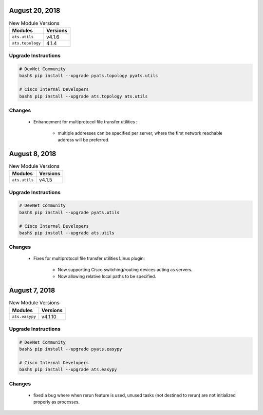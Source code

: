 August 20, 2018
---------------

.. csv-table:: New Module Versions
    :header: "Modules", "Versions"

    ``ats.utils``, v4.1.6
    ``ats.topology``, 4.1.4

Upgrade Instructions
^^^^^^^^^^^^^^^^^^^^

.. code-block:: bash

    # DevNet Community
    bash$ pip install --upgrade pyats.topology pyats.utils

    # Cisco Internal Developers
    bash$ pip install --upgrade ats.topology ats.utils

Changes
^^^^^^^

    - Enhancement for multiprotocol file transfer utilities :

        - multiple addresses can be specified per server, where the first
          network reachable address will be preferred.



August 8, 2018
--------------

.. csv-table:: New Module Versions
    :header: "Modules", "Versions"

    ``ats.utils``, v4.1.5


Upgrade Instructions
^^^^^^^^^^^^^^^^^^^^

.. code-block:: bash

    # DevNet Community
    bash$ pip install --upgrade pyats.utils

    # Cisco Internal Developers
    bash$ pip install --upgrade ats.utils

Changes
^^^^^^^

    - Fixes for multiprotocol file transfer utilities Linux plugin:

        - Now supporting Cisco switching/routing devices acting as servers.
        - Now allowing relative local paths to be specified.


August 7, 2018
--------------

.. csv-table:: New Module Versions
    :header: "Modules", "Versions"

    ``ats.easypy``, v4.1.10


Upgrade Instructions
^^^^^^^^^^^^^^^^^^^^

.. code-block:: bash

    # DevNet Community
    bash$ pip install --upgrade pyats.easypy

    # Cisco Internal Developers
    bash$ pip install --upgrade ats.easypy

Changes
^^^^^^^

    - fixed a bug where when rerun feature is used, unused tasks (not destined
      to rerun) are not initialized properly as processes.
